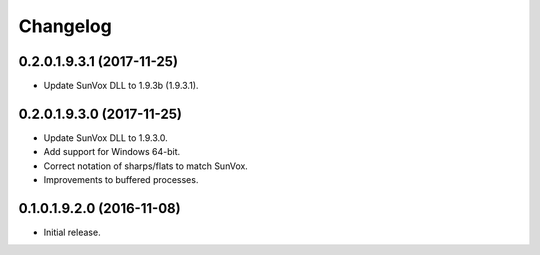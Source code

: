 Changelog
=========

0.2.0.1.9.3.1 (2017-11-25)
--------------------------

* Update SunVox DLL to 1.9.3b (1.9.3.1).

0.2.0.1.9.3.0 (2017-11-25)
--------------------------

* Update SunVox DLL to 1.9.3.0.

* Add support for Windows 64-bit.

* Correct notation of sharps/flats to match SunVox.

* Improvements to buffered processes.

0.1.0.1.9.2.0 (2016-11-08)
--------------------------

* Initial release.
